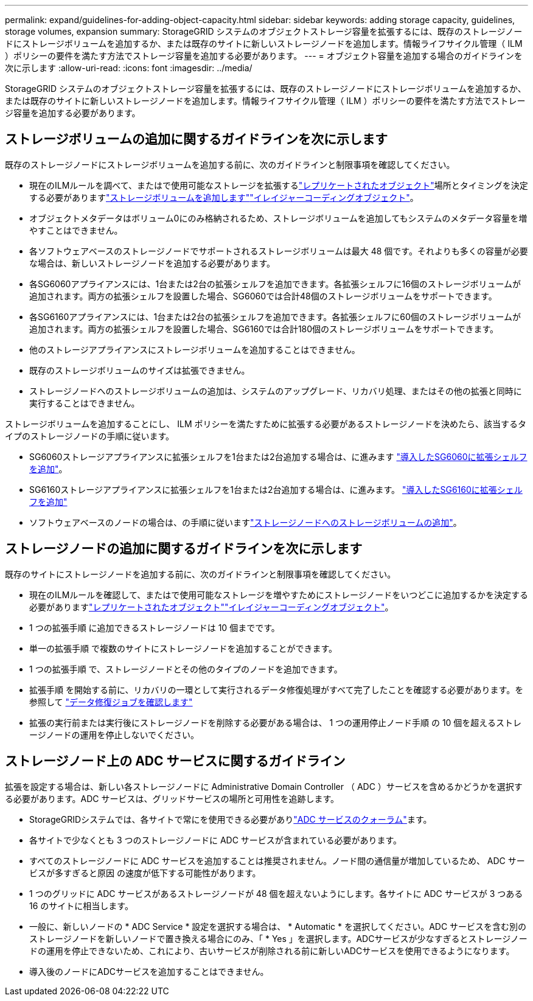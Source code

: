 ---
permalink: expand/guidelines-for-adding-object-capacity.html 
sidebar: sidebar 
keywords: adding storage capacity, guidelines, storage volumes, expansion 
summary: StorageGRID システムのオブジェクトストレージ容量を拡張するには、既存のストレージノードにストレージボリュームを追加するか、または既存のサイトに新しいストレージノードを追加します。情報ライフサイクル管理（ ILM ）ポリシーの要件を満たす方法でストレージ容量を追加する必要があります。 
---
= オブジェクト容量を追加する場合のガイドラインを次に示します
:allow-uri-read: 
:icons: font
:imagesdir: ../media/


[role="lead"]
StorageGRID システムのオブジェクトストレージ容量を拡張するには、既存のストレージノードにストレージボリュームを追加するか、または既存のサイトに新しいストレージノードを追加します。情報ライフサイクル管理（ ILM ）ポリシーの要件を満たす方法でストレージ容量を追加する必要があります。



== ストレージボリュームの追加に関するガイドラインを次に示します

既存のストレージノードにストレージボリュームを追加する前に、次のガイドラインと制限事項を確認してください。

* 現在のILMルールを調べて、またはで使用可能なストレージを拡張するlink:../ilm/what-replication-is.html["レプリケートされたオブジェクト"]場所とタイミングを決定する必要がありますlink:../expand/adding-storage-volumes-to-storage-nodes.html["ストレージボリュームを追加します"]link:../ilm/what-erasure-coding-schemes-are.html["イレイジャーコーディングオブジェクト"]。
* オブジェクトメタデータはボリューム0にのみ格納されるため、ストレージボリュームを追加してもシステムのメタデータ容量を増やすことはできません。
* 各ソフトウェアベースのストレージノードでサポートされるストレージボリュームは最大 48 個です。それよりも多くの容量が必要な場合は、新しいストレージノードを追加する必要があります。
* 各SG6060アプライアンスには、1台または2台の拡張シェルフを追加できます。各拡張シェルフに16個のストレージボリュームが追加されます。両方の拡張シェルフを設置した場合、SG6060では合計48個のストレージボリュームをサポートできます。
* 各SG6160アプライアンスには、1台または2台の拡張シェルフを追加できます。各拡張シェルフに60個のストレージボリュームが追加されます。両方の拡張シェルフを設置した場合、SG6160では合計180個のストレージボリュームをサポートできます。
* 他のストレージアプライアンスにストレージボリュームを追加することはできません。
* 既存のストレージボリュームのサイズは拡張できません。
* ストレージノードへのストレージボリュームの追加は、システムのアップグレード、リカバリ処理、またはその他の拡張と同時に実行することはできません。


ストレージボリュームを追加することにし、 ILM ポリシーを満たすために拡張する必要があるストレージノードを決めたら、該当するタイプのストレージノードの手順に従います。

* SG6060ストレージアプライアンスに拡張シェルフを1台または2台追加する場合は、に進みます https://docs.netapp.com/us-en/storagegrid-appliances/sg6000/adding-expansion-shelf-to-deployed-sg6060.html["導入したSG6060に拡張シェルフを追加"^]。
* SG6160ストレージアプライアンスに拡張シェルフを1台または2台追加する場合は、に進みます。 https://docs.netapp.com/us-en/storagegrid-appliances/sg6100/adding-expansion-shelf-to-deployed-sg6160.html["導入したSG6160に拡張シェルフを追加"^]
* ソフトウェアベースのノードの場合は、の手順に従いますlink:adding-storage-volumes-to-storage-nodes.html["ストレージノードへのストレージボリュームの追加"]。




== ストレージノードの追加に関するガイドラインを次に示します

既存のサイトにストレージノードを追加する前に、次のガイドラインと制限事項を確認してください。

* 現在のILMルールを確認して、またはで使用可能なストレージを増やすためにストレージノードをいつどこに追加するかを決定する必要がありますlink:../ilm/what-replication-is.html["レプリケートされたオブジェクト"]link:../ilm/what-erasure-coding-schemes-are.html["イレイジャーコーディングオブジェクト"]。
* 1 つの拡張手順 に追加できるストレージノードは 10 個までです。
* 単一の拡張手順 で複数のサイトにストレージノードを追加することができます。
* 1 つの拡張手順 で、ストレージノードとその他のタイプのノードを追加できます。
* 拡張手順 を開始する前に、リカバリの一環として実行されるデータ修復処理がすべて完了したことを確認する必要があります。を参照して link:../maintain/checking-data-repair-jobs.html["データ修復ジョブを確認します"]
* 拡張の実行前または実行後にストレージノードを削除する必要がある場合は、 1 つの運用停止ノード手順 の 10 個を超えるストレージノードの運用を停止しないでください。




== ストレージノード上の ADC サービスに関するガイドライン

拡張を設定する場合は、新しい各ストレージノードに Administrative Domain Controller （ ADC ）サービスを含めるかどうかを選択する必要があります。ADC サービスは、グリッドサービスの場所と可用性を追跡します。

* StorageGRIDシステムでは、各サイトで常にを使用できる必要がありlink:../maintain/understanding-adc-service-quorum.html["ADC サービスのクォーラム"]ます。
* 各サイトで少なくとも 3 つのストレージノードに ADC サービスが含まれている必要があります。
* すべてのストレージノードに ADC サービスを追加することは推奨されません。ノード間の通信量が増加しているため、 ADC サービスが多すぎると原因 の速度が低下する可能性があります。
* 1 つのグリッドに ADC サービスがあるストレージノードが 48 個を超えないようにします。各サイトに ADC サービスが 3 つある 16 のサイトに相当します。
* 一般に、新しいノードの * ADC Service * 設定を選択する場合は、 * Automatic * を選択してください。ADC サービスを含む別のストレージノードを新しいノードで置き換える場合にのみ、「 * Yes 」を選択します。ADCサービスが少なすぎるとストレージノードの運用を停止できないため、これにより、古いサービスが削除される前に新しいADCサービスを使用できるようになります。
* 導入後のノードにADCサービスを追加することはできません。

